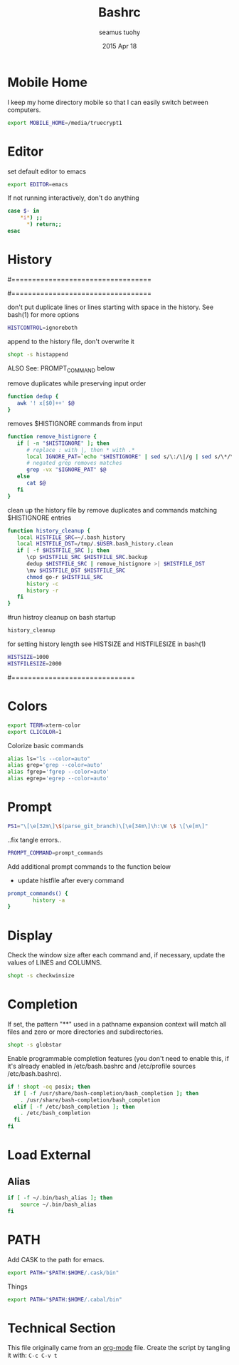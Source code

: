 #+TITLE: Bashrc
#+AUTHOR: seamus tuohy
#+EMAIL: s2e@seamustuohy.com
#+DATE: 2015 Apr 18
#+TAGS: bash commandline

* Mobile Home

I keep my home directory mobile so that I can easily switch between computers.

#+BEGIN_SRC sh
export MOBILE_HOME=/media/truecrypt1
#+END_SRC

* Editor

# ~/.bashrc: executed by bash(1) for non-login shells.
  # see /usr/share/doc/bash/examples/startup-files (in the package bash-doc)
# for examples

set default editor to emacs
#+BEGIN_SRC sh
export EDITOR=emacs
#+END_SRC

If not running interactively, don't do anything
#+BEGIN_SRC sh
case $- in
    *i*) ;;
      *) return;;
esac
#+END_SRC

* History

#==================================
#        HISTORY CONTROLS
#==================================

 don't put duplicate lines or lines starting with space in the history.
 See bash(1) for more options
#+BEGIN_SRC sh
HISTCONTROL=ignoreboth
#+END_SRC

 append to the history file, don't overwrite it
#+BEGIN_SRC sh
shopt -s histappend
#+END_SRC

ALSO See: PROMPT_COMMAND below

remove duplicates while preserving input order

#+BEGIN_SRC sh
function dedup {
   awk '! x[$0]++' $@
}
#+END_SRC

 removes $HISTIGNORE commands from input
#+BEGIN_SRC sh
function remove_histignore {
   if [ -n "$HISTIGNORE" ]; then
      # replace : with |, then * with .*
      local IGNORE_PAT=`echo "$HISTIGNORE" | sed s/\:/\|/g | sed s/\*/\.\*/g`
      # negated grep removes matches
      grep -vx "$IGNORE_PAT" $@
   else
      cat $@
   fi
}
#+END_SRC

 clean up the history file by remove duplicates and commands matching $HISTIGNORE entries
#+BEGIN_SRC sh
function history_cleanup {
   local HISTFILE_SRC=~/.bash_history
   local HISTFILE_DST=/tmp/.$USER.bash_history.clean
   if [ -f $HISTFILE_SRC ]; then
      \cp $HISTFILE_SRC $HISTFILE_SRC.backup
      dedup $HISTFILE_SRC | remove_histignore >| $HISTFILE_DST
      \mv $HISTFILE_DST $HISTFILE_SRC
      chmod go-r $HISTFILE_SRC
      history -c
      history -r
   fi
}
#+END_SRC

#run histroy cleanup on bash startup

#+BEGIN_SRC sh
history_cleanup
#+END_SRC


 for setting history length see HISTSIZE and HISTFILESIZE in bash(1)
#+BEGIN_SRC sh
HISTSIZE=1000
HISTFILESIZE=2000
#+END_SRC


#==============================

* Colors

#+BEGIN_SRC sh
export TERM=xterm-color
export CLICOLOR=1
#+END_SRC


Colorize basic commands
#+BEGIN_SRC sh
  alias ls="ls --color=auto"
  alias grep='grep --color=auto'
  alias fgrep='fgrep --color=auto'
  alias egrep='egrep --color=auto'
#+END_SRC



* Prompt

#+BEGIN_SRC sh
PS1="\[\e[32m\]\$(parse_git_branch)\[\e[34m\]\h:\W \$ \[\e[m\]"
#+END_SRC

..fix tangle errors..

#+BEGIN_SRC sh
PROMPT_COMMAND=prompt_commands
#+END_SRC

Add additional prompt commands to the function below
  - update histfile after every command

#+BEGIN_SRC sh
prompt_commands() {
        history -a
}
#+END_SRC

* Display

Check the window size after each command and, if necessary, update the values of LINES and COLUMNS.
#+BEGIN_SRC sh
shopt -s checkwinsize
#+END_SRC

* Completion

If set, the pattern "**" used in a pathname expansion context will match all files and zero or more directories and subdirectories.
#+BEGIN_SRC sh
shopt -s globstar
#+END_SRC


Enable programmable completion features (you don't need to enable this, if it's already enabled in /etc/bash.bashrc and /etc/profile sources /etc/bash.bashrc).

#+BEGIN_SRC sh
if ! shopt -oq posix; then
  if [ -f /usr/share/bash-completion/bash_completion ]; then
    . /usr/share/bash-completion/bash_completion
  elif [ -f /etc/bash_completion ]; then
    . /etc/bash_completion
  fi
fi
#+END_SRC

* Load External

** Alias
#+BEGIN_SRC sh
if [ -f ~/.bin/bash_alias ]; then
    source ~/.bin/bash_alias
fi
#+END_SRC

* PATH
Add CASK to the path for emacs.
#+BEGIN_SRC sh
export PATH="$PATH:$HOME/.cask/bin"
#+END_SRC

Things
#+BEGIN_SRC sh
export PATH="$PATH:$HOME/.cabal/bin"
#+END_SRC


* Technical Section
This file originally came from an [[http://orgmode.org][org-mode]] file.
Create the script by tangling it with: =C-c C-v t=

#+PROPERTY: tangle ~/.bashrc
#+PROPERTY: comments org
#+PROPERTY: shebang #!/usr/bin/env bash
#+DESCRIPTION: My BashRC file
